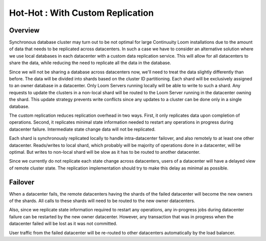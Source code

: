 ..
   Copyright 2012-2014 Cask Data, Inc.

   Licensed under the Apache License, Version 2.0 (the "License");
   you may not use this file except in compliance with the License.
   You may obtain a copy of the License at
 
       http://www.apache.org/licenses/LICENSE-2.0

   Unless required by applicable law or agreed to in writing, software
   distributed under the License is distributed on an "AS IS" BASIS,
   WITHOUT WARRANTIES OR CONDITIONS OF ANY KIND, either express or implied.
   See the License for the specific language governing permissions and
   limitations under the License.

.. _overview_multi_data_center_high-availability:
.. index::
   single: Hot-Hot : Custom Replication

=================================
Hot-Hot : With Custom Replication
=================================
.. _custom-replication:
.. figure:: /_images/ha_custom.png
    :align: center
    :alt: Custom Replication Architecture Diagram
    :figclass: align-center

Overview
========
Synchronous database cluster may turn out to be not optimal for large Continuuity Loom installations due to the amount of data that needs to be replicated across datacenters.
In such a case we have to consider an alternative solution where we use local databases in each datacenter with a custom data replication service. 
This will allow for all datacenters to share the data, while reducing the need to replicate all the data in the database.

Since we will not be sharing a database across datacenters now, we'll need to treat the data slightly differently than before. 
The data will be divided into shards based on the cluster ID partitioning. Each shard will be exclusively assigned to an owner database in a datacenter. 
Only Loom Servers running locally will be able to write to such a shard. Any requests to update the clusters in a non-local shard will be routed to the Loom Server running in the datacenter owning the shard. 
This update strategy prevents write conflicts since any updates to a cluster can be done only in a single database.

The custom replication reduces replication overhead in two ways. First, it only replicates data upon completion of operations. 
Second, it replicates minimal state information needed to restart any operations in progress during datacenter failure. Intermediate state change data will not be replicated.

Each shard is synchronously replicated locally to handle intra-datacenter failover, and also remotely to at least one other datacenter.
Reads/writes to local shard, which probably will be majority of operations done in a datacenter, will be optimal. 
But writes to non-local shard will be slow as it has to be routed to another datacenter.

Since we currently do not replicate each state change across datacenters, users of a datacenter will have a delayed view of remote cluster state. 
The replication implementation should try to make this delay as minimal as possible.

Failover
========
When a datacenter fails, the remote datacenters having the shards of the failed datacenter will become the new owners of the shards.
All calls to these shards will need to be routed to the new owner datacenters.

Also, since we replicate state information required to restart any operations, any in-progress jobs during datacenter failure
can be restarted by the new owner datacenter.
However, any transaction that was in progress when the datacenter failed will be lost as it was not committed. 

User traffic from the failed datacenter will be re-routed to other datacenters automatically by the load balancer.

